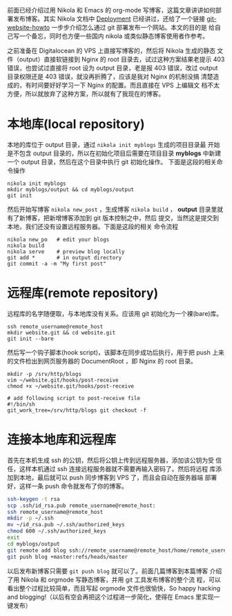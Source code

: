 #+BEGIN_COMMENT
.. title: 用 git 作为 nikola 博客发布工具
.. slug: yong-git-zuo-wei-nikola-bo-ke-fa-bu-gong-ju
.. date: 2014/02/09 23:23:43
.. tags: git,nikola
.. link: 
.. description: 
.. type: text
#+END_COMMENT


前面已经介绍过用 Nikola 和 Emacs 的 org-mode 写博客，这篇文章讲讲如何部
署发布博客。其实 Nikola 文档中 [[http://getnikola.com/handbook.html#deployment][Deployment]] 已经讲过，还给了一个链接
[[http://toroid.org/ams/git-website-howto][git-website-howto]] 一步步介绍怎么通过 git 部署发布一个网站。本文的目的是
给自己写一个备忘，同时也方便一些国内 nikola 或类似静态博客使用者作参考。

之前准备在 Digitalocean 的 VPS 上直接写博客的，然后将 Nikola 生成的静态
文件（output）直接软链接到 Nginx 的 root 目录去，试过这种方案结果老提示
403 错误，也尝试过直接将 root 设为 output 目录，老是报 403 错误，改过
output 目录权限还是 403 错误，就没再折腾了，应该是我对 Nginx 的机制没搞
清楚造成的，有时间要好好学习一下 Nginx 的配置。而且直接在 VPS 上编辑文
档不太方便，所以就放弃了这种方案，所以就有了我现在的博客。

* 本地库(local repository)
  本地的库位于 output 目录，通过 =nikola init myblogs= 生成的项目目录最
  开始是不包含 output 目录的，所以在初始化项目后需要在项目目录
  *myblogs* 中新建一个 output 目录，然后在这个目录中执行 git 初始化操作。
  下面是这段的相关命令操作
  #+BEGIN_EXAMPLE
    nikola init myblogs
    mkdir myblogs/output && cd myblogs/output
    git init
  #+END_EXAMPLE
  然后开始写博客 =nikola new_post= ，生成博客 =nikola build= ，
  *output* 目录里就有了新博客，把新增博客添加到 git 版本控制之中，然后
  提交，当然这是提交到本地，我们还没有设置远程服务器。下面是这段的相关
  命令流程
  #+BEGIN_EXAMPLE
    nikola new_po   # edit your blogs
    nikola build
    nikola serve    # preview blog locally
    git add *       # in output directory
    git commit -a -m "My first post"
  #+END_EXAMPLE
  
* 远程库(remote repository)
  远程库的名字随便取，与本地库没有关系。应该用 git 初始化为一个裸(bare)库。
  #+BEGIN_EXAMPLE
    ssh remote_username@remote_host
    mkdir website.git && cd website.git
    git init --bare
  #+END_EXAMPLE
  然后写一个钩子脚本(hook script)，该脚本在同步成功后执行，用于把 push
  上来的文件检出到网页服务器的 DocumentRoot ，即 Nginx 的 root 目录。
  #+BEGIN_EXAMPLE
    mkdir -p /srv/http/blogs
    vim ~/website.git/hooks/post-receive
    chmod +x ~/website.git/hooks/post-receive
    
    # add following script to post-receive file
    #!/bin/sh
    git_work_tree=/srv/http/blogs git checkout -f
  #+END_EXAMPLE
  
* 连接本地库和远程库
  首先在本机生成 ssh 的公钥，然后将公钥上传到远程服务器，添加该公钥为受
  信任，这样本机通过 ssh 连接远程服务器就不需要再输入密码了。然后将远程
  库添加到本地，最后就可以 push 同步博客到 VPS 了，而且会自动在服务器端
  部署好，这样一条 push 命令就发布了你的博客。
  #+BEGIN_SRC sh
    ssh-keygen -t rsa
    scp .ssh/id_rsa.pub remote_username@remote_host:
    ssh remote_username@remote_host
    mkdir -p ~/.ssh
    mv ~/id_rsa.pub ~/.ssh/authorized_keys
    chmod 600 ~/.ssh/authorized_keys
    exit
    cd myblogs/output
    git remote add blog ssh://remote_username@remote_host/home/remote_username/website.git
    git push blog +master:refs/heads/master
  #+END_SRC
  以后发布新博客只需要 =git push blog= 就可以了。前面几篇博客到本篇博客
  介绍了用 Nikola 和 orgmode 写静态博客，并用 git 工具发布博客的整个流
  程，可以看出整个过程比较简单，而且写起 orgmode 文件也很愉快，So
  happy hacking and blogging!（以后有空会再把这个过程进一步简化，使得在
  Emacs 里实现一键发布）
